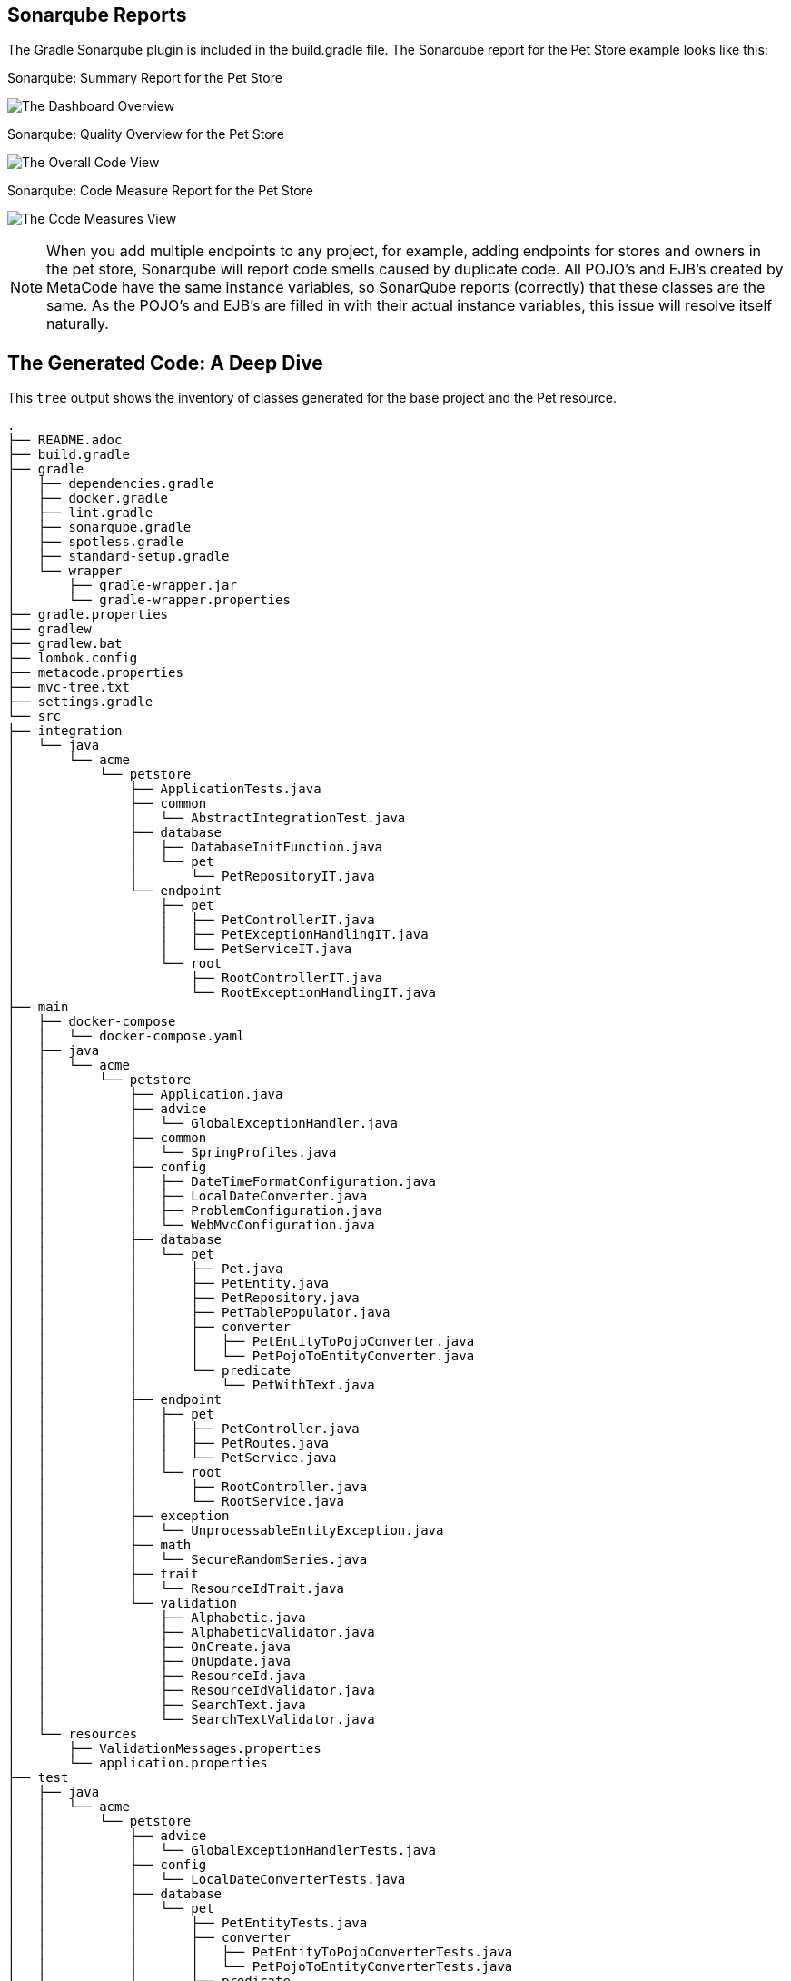 
== Sonarqube Reports

The Gradle Sonarqube plugin is included in the build.gradle file.
The Sonarqube report for the Pet Store example looks like this:

[#img-sonarqube-overview]
.Sonarqube: Summary Report for the Pet Store
image:images/sonarqube-petstore-main-v4.png["The Dashboard Overview"]

[#img-sonarqube-overall-code]
.Sonarqube: Quality Overview for the Pet Store
image:images/sonarqube-petstore-overall-code-v4.png["The Overall Code View"]

[#img-sonarqube-code-measures]
.Sonarqube: Code Measure Report for the Pet Store
image:images/sonarqube-petstore-measures-v4.png["The Code Measures View"]

[NOTE]
====
When you add multiple endpoints to any project, for example,
adding endpoints for stores and owners in the pet store,
Sonarqube will report code smells caused by duplicate code.
All POJO's and EJB's created by MetaCode have the same instance
variables, so SonarQube reports (correctly) that these classes
are the same.  As the POJO's and EJB's are filled in with their
actual instance variables, this issue will resolve itself naturally.
====


== The Generated Code: A Deep Dive

This `tree` output shows the inventory of classes generated for the base project and the Pet resource. 

[%hardbreaks]
[literal]
.
├── README.adoc
├── build.gradle
├── gradle
│   ├── dependencies.gradle
│   ├── docker.gradle
│   ├── lint.gradle
│   ├── sonarqube.gradle
│   ├── spotless.gradle
│   ├── standard-setup.gradle
│   └── wrapper
│       ├── gradle-wrapper.jar
│       └── gradle-wrapper.properties
├── gradle.properties
├── gradlew
├── gradlew.bat
├── lombok.config
├── metacode.properties
├── mvc-tree.txt
├── settings.gradle
└── src
├── integration
│   └── java
│       └── acme
│           └── petstore
│               ├── ApplicationTests.java
│               ├── common
│               │   └── AbstractIntegrationTest.java
│               ├── database
│               │   ├── DatabaseInitFunction.java
│               │   └── pet
│               │       └── PetRepositoryIT.java
│               └── endpoint
│                   ├── pet
│                   │   ├── PetControllerIT.java
│                   │   ├── PetExceptionHandlingIT.java
│                   │   └── PetServiceIT.java
│                   └── root
│                       ├── RootControllerIT.java
│                       └── RootExceptionHandlingIT.java
├── main
│   ├── docker-compose
│   │   └── docker-compose.yaml
│   ├── java
│   │   └── acme
│   │       └── petstore
│   │           ├── Application.java
│   │           ├── advice
│   │           │   └── GlobalExceptionHandler.java
│   │           ├── common
│   │           │   └── SpringProfiles.java
│   │           ├── config
│   │           │   ├── DateTimeFormatConfiguration.java
│   │           │   ├── LocalDateConverter.java
│   │           │   ├── ProblemConfiguration.java
│   │           │   └── WebMvcConfiguration.java
│   │           ├── database
│   │           │   └── pet
│   │           │       ├── Pet.java
│   │           │       ├── PetEntity.java
│   │           │       ├── PetRepository.java
│   │           │       ├── PetTablePopulator.java
│   │           │       ├── converter
│   │           │       │   ├── PetEntityToPojoConverter.java
│   │           │       │   └── PetPojoToEntityConverter.java
│   │           │       └── predicate
│   │           │           └── PetWithText.java
│   │           ├── endpoint
│   │           │   ├── pet
│   │           │   │   ├── PetController.java
│   │           │   │   ├── PetRoutes.java
│   │           │   │   └── PetService.java
│   │           │   └── root
│   │           │       ├── RootController.java
│   │           │       └── RootService.java
│   │           ├── exception
│   │           │   └── UnprocessableEntityException.java
│   │           ├── math
│   │           │   └── SecureRandomSeries.java
│   │           ├── trait
│   │           │   └── ResourceIdTrait.java
│   │           └── validation
│   │               ├── Alphabetic.java
│   │               ├── AlphabeticValidator.java
│   │               ├── OnCreate.java
│   │               ├── OnUpdate.java
│   │               ├── ResourceId.java
│   │               ├── ResourceIdValidator.java
│   │               ├── SearchText.java
│   │               └── SearchTextValidator.java
│   └── resources
│       ├── ValidationMessages.properties
│       └── application.properties
├── test
│   ├── java
│   │   └── acme
│   │       └── petstore
│   │           ├── advice
│   │           │   └── GlobalExceptionHandlerTests.java
│   │           ├── config
│   │           │   └── LocalDateConverterTests.java
│   │           ├── database
│   │           │   └── pet
│   │           │       ├── PetEntityTests.java
│   │           │       ├── converter
│   │           │       │   ├── PetEntityToPojoConverterTests.java
│   │           │       │   └── PetPojoToEntityConverterTests.java
│   │           │       └── predicate
│   │           │           └── PetWithTextTest.java
│   │           ├── endpoint
│   │           │   ├── pet
│   │           │   │   ├── FakeConversionService.java
│   │           │   │   ├── PetControllerTests.java
│   │           │   │   └── PetServiceTests.java
│   │           │   └── root
│   │           │       ├── RootControllerTest.java
│   │           │       └── RootServiceTest.java
│   │           ├── math
│   │           │   └── SecureRandomSeriesTests.java
│   │           └── validation
│   │               ├── AlphabeticValidatorTests.java
│   │               ├── ResourceIdValidatorTests.java
│   │               └── SearchTextValidatorTests.java
│   └── resources
│       └── application-test.yaml
└── testFixtures
    └── java
        └── acme
            └── petstore
                └── database
                    └── pet
                        ├── PetEntityTestFixtures.java
                        └── PetTestFixtures.java

55 directories, 77 files




=== What Are All These Files?

Some of the generated files are self-explanatory for those with
any Spring or Java experience. The less obvious files are
described here.

.Gradle Directory Content
|===
|File|Description

|dependencies.gradle|the inventory of third party libraries used
|docker.gradle|the JIB plugin's configuration, which affects the building of Docker files
|lint.gradle|lint configuration for the Java compiler
|sonarqube.gradle|SonarQube configuration
|spotless.gradle|Spotless code formatter configuration
|standard-setup.gradle|imports the other Gradle scripts into a single file
|===

.The Pet Package Content
|===
|File|Description

|Pet.java|The POJO representing the Pet entity
|PetEntity.java|The EJB for the Pet entity
|PetRepository.java|The JPA Repository for Pet entities
|PetEntityToPojoConverter.java|Converts a Pet EJB into a POJO
|PetPojoToEntityConverter.java|Converts a Pet POJO into an EJB
|PetController.java|Handles HTTP requests and responses
|PetRoutes.java|Defines various URLs for Pets
|PetService.java|Implements the business logic
|===
